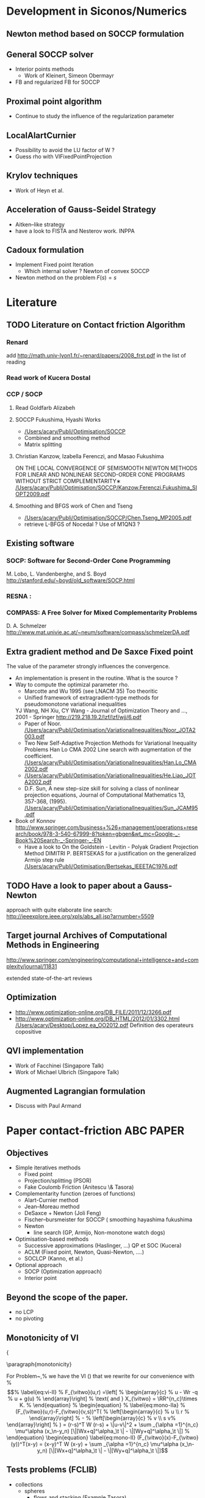 * Development in Siconos/Numerics
** Newton method based on SOCCP formulation
** General SOCCP solver
+ Interior points methods
  + Work of Kleinert, Simeon Obermayr
+ FB and regularized FB for SOCCP
** Proximal point algorithm
+ Continue to study the influence of the regularization parameter
** LocalAlartCurnier
+ Possibility to avoid the LU factor of W ?
+ Guess rho with VIFixedPointProjection
** Krylov techniques
+ Work of Heyn et al.
** Acceleration of Gauss-Seidel Strategy
+ Aitken--like strategy
+ have a look to FISTA and Nesterov work. INPPA
** Cadoux formulation
+ Implement Fixed point Iteration
  + Which internal solver ? Newton of convex SOCCP
+ Newton method on the problem $F(s)=s$
* Literature
** TODO Literature on Contact friction Algorithm
   DEADLINE: <2014-04-07 Lun>
*** Renard
    add [[http://math.univ-lyon1.fr/~renard/papers/2008_frst.pdf]] in the list of reading
*** Read work of Kucera Dostal
*** CCP / SOCP
**** Read Goldfarb Alizabeh
**** SOCCP Fukushima, Hyashi Works
+  [[/Users/acary/Publi/Optimisation/SOCCP]]
+ Combined and smoothing method
+ Matrix splitting

**** Christian Kanzow, Izabella Ferenczi, and Masao Fukushima
     ON THE LOCAL CONVERGENCE OF SEMISMOOTH NEWTON METHODS FOR LINEAR AND NONLINEAR SECOND-ORDER CONE PROGRAMS WITHOUT STRICT COMPLEMENTARITY∗
     [[/Users/acary/Publi/Optimisation/SOCCP/Kanzow.Ferenczi.Fukushima_SIOPT2009.pdf]]

**** Smoothing and BFGS work of Chen and Tseng
   +  [[/Users/acary/Publi/Optimisation/SOCCP/Chen.Tseng_MP2005.pdf]]
   + retrieve L-BFGS of Nocedal  ?  Use of M1QN3 ?
** Existing software
*** SOCP: Software for Second-Order Cone Programming
	 M. Lobo, L. Vandenberghe, and S. Boyd
	 http://stanford.edu/~boyd/old_software/SOCP.html
*** RESNA :
*** COMPASS: A Free Solver for Mixed Complementarity Problems
    D. A. Schmelzer
    http://www.mat.univie.ac.at/~neum/software/compass/schmelzerDA.pdf
** Extra gradient method and De Saxce Fixed point
   The value of the parameter strongly influences the convergence.
  + An implementation is present in the routine. What is the source ?
  + Way to compute the optimizal parameter rho.
    + Marcotte and Wu 1995 (see LNACM 35)
      Too theoritic
    + Unified framework of extragradient-type methods for pseudomonotone variational inequalities
	YJ Wang, NH Xiu, CY Wang - Journal of Optimization Theory and …, 2001 - Springer
	http://219.218.19.2/lzf/lzf/wjj/6.pdf
    + Paper of Noor.
      [[/Users/acary/Publi/Optimisation/VariationalInequalities/Noor_JOTA2003.pdf]]
    + Two New Self-Adaptive Projection Methods for Variational Inequality Problems  Han Lo CMA 2002
      Line search with augmentation of the coefficient.
      [[/Users/acary/Publi/Optimisation/VariationalInequalities/Han.Lo_CMA2002.pdf]]
    + [[/Users/acary/Publi/Optimisation/VariationalInequalities/He.Liao_JOTA2002.pdf]]
    + D.F. Sun, A new step-size skill for solving a class of nonlinear projection equations, Journal of Computational Mathematics 13, 357-368, (1995).
      [[/Users/acary/Publi/Optimisation/VariationalInequalities/Sun_JCAM95.pdf]]
  
  + Book of Konnov
      http://www.springer.com/business+%26+management/operations+research/book/978-3-540-67999-8?token=gbgen&wt_mc=Google-_-Book%20Search-_-Springer-_-EN
    + Have a look to On the Goldstein - Levitin - Polyak Gradient
     Projection Method DIMITRI P. BERTSEKAS for a justification on the generalized Armijo step rule
      [[/Users/acary/Publi/Optimisation/Bertsekas_IEEETAC1976.pdf]]
** TODO Have a look to paper about a Gauss-Newton
   approach with quite elaborate line search:
   http://ieeexplore.ieee.org/xpls/abs_all.jsp?arnumber=5509

** Target journal Archives of Computational Methods in Engineering
   http://www.springer.com/engineering/computational+intelligence+and+complexity/journal/11831

   extended state-of-the-art reviews
** Optimization
+ [[http://www.optimization-online.org/DB_FILE/2011/12/3266.pdf]]
+ http://www.optimization-online.org/DB_HTML/2012/01/3302.html
  [[/Users/acary/Desktop/Lopez.ea_OO2012.pdf]]
  Definition des operateurs copositive
** QVI implementation
+ Work of Facchinei (Singapore Talk)
+ Work of Michael Ulbrich (Singapore Talk)
** Augmented Lagrangian formulation
+ Discuss with Paul Armand
* Paper contact-friction 					  :ABC:PAPER:
** Objectives
   + Simple iteratives  methods
     + Fixed point
     + Projection/splitting (PSOR)
     + Fake Coulomb Friction (Anitescu \& Tasora)
   + Complementarity function (zeroes of functions)
     + Alart-Curnier method
     + Jean--Moreau method
     + DeSaxce + Newton (Joli Feng)
     + Fischer--bursmeister for SOCCP ( smoothing hayashima fukushima
     + Newton
       + line search (GP, Armijo, Non-monotone watch dogs)
   + Optimisation-based methods
     + Successive approximations (Haslinger, ...) QP et SOC (Kucera)
     + ACLM (Fixed point, Newton, Quasi-Newton, ....)
     + SOCLCP (Kanno, et al.)
   + Optional approach
     + SOCP (Optimization approach)
     + Interior point
** Beyond the scope of the paper.
   + no LCP
   + no pivoting
** Monotonicity of VI

{\blue 

\paragraph{monotonicity}

For Problem~\ref{prob:II},%  we have the VI (\ref{eq:vi-II}) that we rewrite for our convenience with
% \begin{equation}
%   \label{eq:vi-II}
%   F_{\vitwo}(u,r) =\left[
%   \begin{array}{c}
%     u - Wr -q
%     u + g(u)
% \end{array}\right]
% \text{ and } X_{\vitwo} = \RR^{n_c}\times K.
% \end{equation}
% \begin{equation}
%   \label{eq:mono-IIa}
%     (F_{\vitwo}(u,r)-F_{\vitwo}(v,s))^T(
%     \left[\begin{array}{c}
%         u \\ r
%     \end{array}\right]
% -
%  \left[\begin{array}{c}
%         v \\ s
v%     \end{array}\right]
% ) = (r-s)^T W (r-s)   + \|u-v\|^2 + \sum _{\alpha =1}^{n_c} \mu^\alpha (x_\n-y_n) [\|[Wx+q]^\alpha_\t \| - \|[Wy+q]^\alpha_\t \|]
% \end{equation}





\begin{equation}
  \label{eq:mono-II}
    (F_{\vitwo}(x)-F_{\vitwo}(y))^T(x-y) = (x-y)^T W (x-y) + \sum _{\alpha =1}^{n_c} \mu^\alpha (x_\n-y_n) [\|[Wx+q]^\alpha_\t \| - \|[Wy+q]^\alpha_\t \|]
\end{equation}

\begin{equation}
  \label{eq:Jac-II}
    \nabla_r F_{\vitwo}(r) = W + W\left[
    \begin{array}{cc}
       0 & \mu \Frac{[W r+q]_\t}{\|[W r+q]_\t\|}\\
       0 & 0
    \end{array}\right]
\end{equation}

** Tests problems (FCLIB)
   + collections
     + spheres
       + flows and stacking (Example Tasora)
     + sticks
       + flows and stacking (Example Tasora)
     + hair, LMGC clumps ??
   + deformables quasi-static / dynamic
     + Hertz 3D FEM
     + masonry

** TODO read again and clean up the file
    DEADLINE:<2014-10-29 Mer>
  + Continue to work on the simulation
** DONE draft the introduction
   CLOSED: [2014-11-10 Lun 11:04] DEADLINE: <2014-10-29 Mer>
+ Add a list of approach not discussed in the paper. leave it as future work.

** Literature
Check for ``solving frictional contact problem''
\begin{itemize}
\item in google, and scholar
\item Zentralblatt and MAthSciNet
\end{itemize}
        
